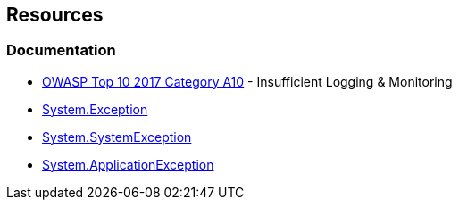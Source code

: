 
== Resources

=== Documentation

* https://owasp.org/www-project-top-ten/2017/A10_2017-Insufficient_Logging%2526Monitoring[OWASP Top 10 2017 Category A10] - Insufficient Logging & Monitoring
* https://learn.microsoft.com/en-us/dotnet/api/system.exception[System.Exception]
* https://learn.microsoft.com/en-us/dotnet/api/system.systemexception[System.SystemException]
* https://learn.microsoft.com/en-us/dotnet/api/system.applicationexception[System.ApplicationException]

